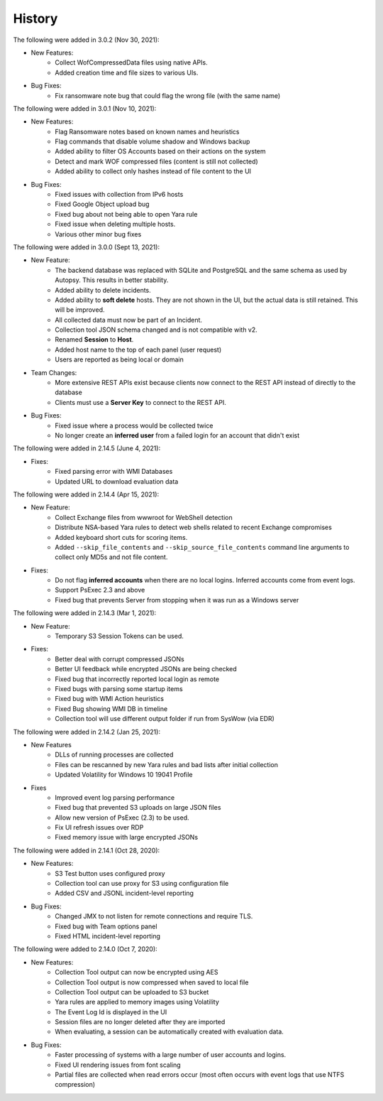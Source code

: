 .. _HSTRY:

History
=======

The following were added in 3.0.2 (Nov 30, 2021):

* New Features:
   + Collect WofCompressedData files using native APIs.
   + Added creation time and file sizes to various UIs. 

* Bug Fixes: 
   + Fix ransomware note bug that could flag the wrong file (with the same name)

The following were added in 3.0.1 (Nov 10, 2021):

* New Features: 
   + Flag Ransomware notes based on known names and heuristics
   + Flag commands that disable volume shadow and Windows backup
   + Added ability to filter OS Accounts based on their actions on the system
   + Detect and mark WOF compressed files (content is still not collected)
   + Added ability to collect only hashes instead of file content to the UI
  
* Bug Fixes:
   + Fixed issues with collection from IPv6 hosts
   + Fixed Google Object upload bug 
   + Fixed bug about not being able to open Yara rule
   + Fixed issue when deleting multiple hosts. 
   + Various other minor bug fixes

The following were added in 3.0.0 (Sept 13, 2021):

* New Feature:
   + The backend database was replaced with SQLite and PostgreSQL and the same schema as used by Autopsy. This results in better stability.
   + Added ability to delete incidents.
   + Added ability to **soft delete** hosts. They are not shown in the UI, but the actual data is still retained. This will be improved. 
   + All collected data must now be part of an Incident.
   + Collection tool JSON schema changed and is not compatible with v2.
   + Renamed **Session** to **Host**. 
   + Added host name to the top of each panel (user request)
   + Users are reported as being local or domain

* Team Changes: 
   + More extensive REST APIs exist because clients now connect to the REST API instead of directly to the database
   + Clients must use a **Server Key** to connect to the REST API. 
  
* Bug Fixes:
   + Fixed issue where a process would be collected twice
   + No longer create an **inferred user** from a failed login for an account that didn't exist

The following were added in 2.14.5 (June 4, 2021):

* Fixes:
   + Fixed parsing error with WMI Databases 
   + Updated URL to download evaluation data

The following were added in 2.14.4 (Apr 15, 2021):

* New Feature:
   + Collect Exchange files from wwwroot for WebShell detection
   + Distribute NSA-based Yara rules to detect web shells related to recent Exchange compromises
   + Added keyboard short cuts for scoring items. 
   + Added ``--skip_file_contents`` and ``--skip_source_file_contents`` command line arguments to collect only MD5s and not file content.
  
* Fixes:
   + Do not flag **inferred accounts** when there are no local logins. Inferred accounts come from event logs. 
   + Support PsExec 2.3 and above 
   + Fixed bug that prevents Server from stopping when it was run as a Windows server

The following were added in 2.14.3 (Mar 1, 2021):

* New Feature:
   + Temporary S3 Session Tokens can be used.

* Fixes: 
   + Better deal with corrupt compressed JSONs
   + Better UI feedback while encrypted JSONs are being checked
   + Fixed bug that incorrectly reported local login as remote
   + Fixed bugs with parsing some startup items
   + Fixed bug with WMI Action heuristics
   + Fixed Bug showing WMI DB in timeline
   + Collection tool will use different output folder if run from SysWow (via EDR)

The following were added in 2.14.2 (Jan 25, 2021):

* New Features
   + DLLs of running processes are collected
   + Files can be rescanned by new Yara rules and bad lists after initial collection
   + Updated Volatility for Windows 10 19041 Profile
  
* Fixes
   + Improved event log parsing performance
   + Fixed bug that prevented S3 uploads on large JSON files
   + Allow new version of PsExec (2.3) to be used.
   + Fix UI refresh issues over RDP
   + Fixed memory issue with large encrypted JSONs

The following were added in 2.14.1 (Oct 28, 2020):

* New Features:
   + S3 Test button uses configured proxy
   + Collection tool can use proxy for S3 using configuration file
   + Added CSV and JSONL incident-level reporting

* Bug Fixes:
   + Changed JMX to not listen for remote connections and require TLS.
   + Fixed bug with Team options panel 
   + Fixed HTML incident-level reporting

The following were added to 2.14.0 (Oct 7, 2020):

* New Features:
   + Collection Tool output can now be encrypted using AES
   + Collection Tool output is now compressed when saved to local file
   + Collection Tool output can be uploaded to S3 bucket
   + Yara rules are applied to memory images using Volatility
   + The Event Log Id is displayed in the UI
   + Session files are no longer deleted after they are imported
   + When evaluating, a session can be automatically created with evaluation data. 

* Bug Fixes:
   + Faster processing of systems with a large number of user accounts and logins. 
   + Fixed UI rendering issues from font scaling
   + Partial files are collected when read errors occur (most often occurs with event logs that use NTFS compression)

